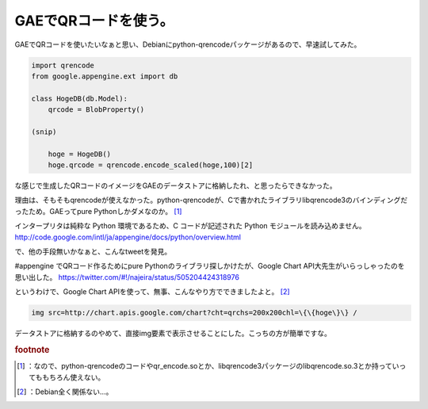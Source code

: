 ﻿GAEでQRコードを使う。
##########################


GAEでQRコードを使いたいなぁと思い、Debianにpython-qrencodeパッケージがあるので、早速試してみた。

.. code-block:: none

   import qrencode
   from google.appengine.ext import db
   
   class HogeDB(db.Model):
       qrcode = BlobProperty()
   
   (snip)
   
       hoge = HogeDB()
       hoge.qrcode = qrencode.encode_scaled(hoge,100)[2]


な感じで生成したQRコードのイメージをGAEのデータストアに格納したれ、と思ったらできなかった。

理由は、そもそもqrencodeが使えなかった。python-qrencodeが、Cで書かれたライブラリlibqrencode3のバインディングだったため。GAEってpure Pythonしかダメなのか。 [#]_ 

インタープリタは純粋な Python 環境であるため、C コードが記述された Python モジュールを読み込めません。
http://code.google.com/intl/ja/appengine/docs/python/overview.html

で、他の手段無いかなぁと、こんなtweetを発見。

#appengine でQRコード作るためにpure Pythonのライブラリ探しかけたが、Google Chart API大先生がいらっしゃったのを思い出した。
https://twitter.com/#!/najeira/status/505204424318976

というわけで、Google Chart APIを使って、無事、こんなやり方でできましたよと。 [#]_ 

.. code-block:: none

   img src=http://chart.apis.google.com/chart?cht=qrchs=200x200chl=\{\{hoge\}\} /


データストアに格納するのやめて、直接img要素で表示させることにした。こっちの方が簡単ですな。


.. rubric:: footnote

.. [#] ：なので、python-qrencodeのコードやqr_encode.soとか、libqrencode3パッケージのlibqrencode.so.3とか持っていってももちろん使えない。
.. [#] ：Debian全く関係ない…。



.. author:: mkouhei
.. categories:: Debian, python, Dev, 
.. tags::



